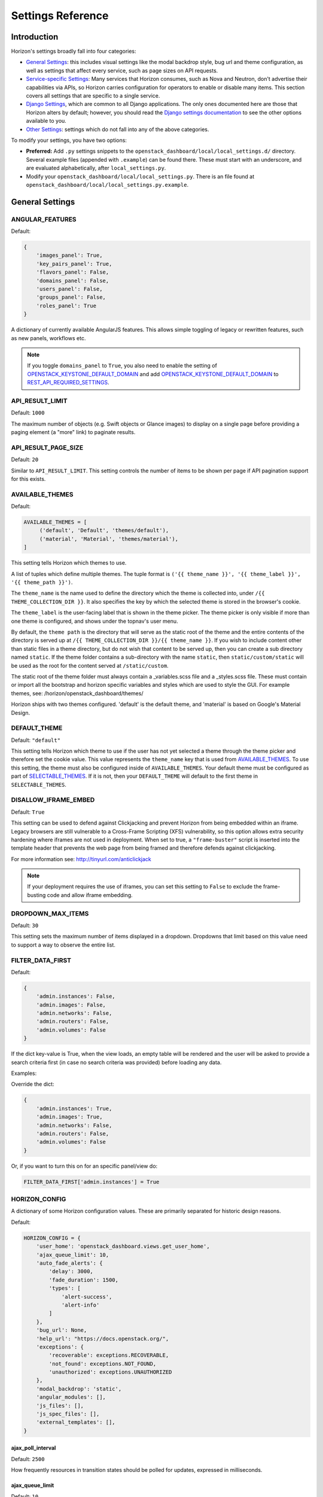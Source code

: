 .. _install-settings:

==================
Settings Reference
==================

Introduction
============

Horizon's settings broadly fall into four categories:

* `General Settings`_: this includes visual settings like the modal backdrop
  style, bug url and theme configuration, as well as settings that affect every
  service, such as page sizes on API requests.
* `Service-specific Settings`_: Many services that Horizon consumes, such
  as Nova and Neutron, don't advertise their capabilities via APIs, so Horizon
  carries configuration for operators to enable or disable many items. This
  section covers all settings that are specific to a single service.
* `Django Settings`_, which are common to all Django applications. The only
  ones documented here are those that Horizon alters by default; however, you
  should read the `Django settings documentation
  <https://docs.djangoproject.com/en/dev/topics/settings/>`_ to see the other
  options available to you.
* `Other Settings`_: settings which do not fall into any of the above
  categories.

To modify your settings, you have two options:

* **Preferred:** Add ``.py`` settings snippets to the
  ``openstack_dashboard/local/local_settings.d/`` directory. Several example
  files (appended with ``.example``) can be found there. These must start
  with an underscore, and are evaluated alphabetically, after
  ``local_settings.py``.
* Modify your ``openstack_dashboard/local/local_settings.py``. There is an
  file found at ``openstack_dashboard/local/local_settings.py.example``.

General Settings
================

.. _angular_features:

ANGULAR_FEATURES
----------------

.. versionadded:: 10.0.0(Newton)

Default:

.. code-block:: python

    {
        'images_panel': True,
        'key_pairs_panel': True,
        'flavors_panel': False,
        'domains_panel': False,
        'users_panel': False,
        'groups_panel': False,
        'roles_panel': True
    }

A dictionary of currently available AngularJS features. This allows simple
toggling of legacy or rewritten features, such as new panels, workflows etc.

.. note::

    If you toggle ``domains_panel`` to ``True``, you also need to enable the
    setting of `OPENSTACK_KEYSTONE_DEFAULT_DOMAIN`_ and add
    `OPENSTACK_KEYSTONE_DEFAULT_DOMAIN`_ to `REST_API_REQUIRED_SETTINGS`_.

API_RESULT_LIMIT
----------------

.. versionadded:: 2012.1(Essex)

Default: ``1000``

The maximum number of objects (e.g. Swift objects or Glance images) to display
on a single page before providing a paging element (a "more" link) to paginate
results.

API_RESULT_PAGE_SIZE
--------------------

.. versionadded:: 2012.2(Folsom)

Default: ``20``

Similar to ``API_RESULT_LIMIT``. This setting controls the number of items
to be shown per page if API pagination support for this exists.

.. _available_themes:

AVAILABLE_THEMES
----------------

.. versionadded:: 9.0.0(Mitaka)

Default:

.. code-block:: python

   AVAILABLE_THEMES = [
        ('default', 'Default', 'themes/default'),
        ('material', 'Material', 'themes/material'),
   ]

This setting tells Horizon which themes to use.

A list of tuples which define multiple themes. The tuple format is
``('{{ theme_name }}', '{{ theme_label }}', '{{ theme_path }}')``.

The ``theme_name`` is the name used to define the directory which
the theme is collected into, under ``/{{ THEME_COLLECTION_DIR }}``.
It also specifies the key by which the selected theme is stored in
the browser's cookie.

The ``theme_label`` is the user-facing label that is shown in the
theme picker.  The theme picker is only visible if more than one
theme is configured, and shows under the topnav's user menu.

By default, the ``theme path`` is the directory that will serve as
the static root of the theme and the entire contents of the directory
is served up at ``/{{ THEME_COLLECTION_DIR }}/{{ theme_name }}``.
If you wish to include content other than static files in a theme
directory, but do not wish that content to be served up, then you
can create a sub directory named ``static``. If the theme folder
contains a sub-directory with the name ``static``, then
``static/custom/static`` will be used as the root for the content
served at ``/static/custom``.

The static root of the theme folder must always contain a _variables.scss
file and a _styles.scss file.  These must contain or import all the
bootstrap and horizon specific variables and styles which are used to style
the GUI. For example themes, see: /horizon/openstack_dashboard/themes/

Horizon ships with two themes configured. 'default' is the default theme,
and 'material' is based on Google's Material Design.

DEFAULT_THEME
-------------

.. versionadded:: 9.0.0(Mitaka)

Default: ``"default"``

This setting tells Horizon which theme to use if the user has not
yet selected a theme through the theme picker and therefore set the
cookie value. This value represents the ``theme_name`` key that is
used from `AVAILABLE_THEMES`_.  To use this setting, the theme must
also be configured inside of ``AVAILABLE_THEMES``. Your default theme
must be configured as part of `SELECTABLE_THEMES`_.  If it is not, then
your ``DEFAULT_THEME`` will default to the first theme in
``SELECTABLE_THEMES``.

DISALLOW_IFRAME_EMBED
---------------------

.. versionadded:: 8.0.0(Liberty)

Default: ``True``

This setting can be used to defend against Clickjacking and prevent Horizon from
being embedded within an iframe. Legacy browsers are still vulnerable to a
Cross-Frame Scripting (XFS) vulnerability, so this option allows extra security
hardening where iframes are not used in deployment. When set to true, a
``"frame-buster"`` script is inserted into the template header that prevents the
web page from being framed and therefore defends against clickjacking.

For more information see: http://tinyurl.com/anticlickjack

.. note::

  If your deployment requires the use of iframes, you can set this setting to
  ``False`` to exclude the frame-busting code and allow iframe embedding.

DROPDOWN_MAX_ITEMS
------------------

.. versionadded:: 2015.1(Kilo)

Default: ``30``

This setting sets the maximum number of items displayed in a dropdown.
Dropdowns that limit based on this value need to support a way to observe
the entire list.

FILTER_DATA_FIRST
-----------------

.. versionadded:: 10.0.0(Newton)

Default:

.. code-block:: python

    {
        'admin.instances': False,
        'admin.images': False,
        'admin.networks': False,
        'admin.routers': False,
        'admin.volumes': False
    }

If the dict key-value is True, when the view loads, an empty table will be
rendered and the user will be asked to provide a search criteria first (in case
no search criteria was provided) before loading any data.

Examples:

Override the dict:

.. code-block:: python

    {
        'admin.instances': True,
        'admin.images': True,
        'admin.networks': False,
        'admin.routers': False,
        'admin.volumes': False
    }

Or, if you want to turn this on for an specific panel/view do:

.. code-block:: python

    FILTER_DATA_FIRST['admin.instances'] = True

HORIZON_CONFIG
--------------

A dictionary of some Horizon configuration values. These are primarily
separated for historic design reasons.

Default:

.. code-block:: python

    HORIZON_CONFIG = {
        'user_home': 'openstack_dashboard.views.get_user_home',
        'ajax_queue_limit': 10,
        'auto_fade_alerts': {
            'delay': 3000,
            'fade_duration': 1500,
            'types': [
                'alert-success',
                'alert-info'
            ]
        },
        'bug_url': None,
        'help_url': "https://docs.openstack.org/",
        'exceptions': {
            'recoverable': exceptions.RECOVERABLE,
            'not_found': exceptions.NOT_FOUND,
            'unauthorized': exceptions.UNAUTHORIZED
        },
        'modal_backdrop': 'static',
        'angular_modules': [],
        'js_files': [],
        'js_spec_files': [],
        'external_templates': [],
    }

ajax_poll_interval
~~~~~~~~~~~~~~~~~~

.. versionadded:: 2012.1(Essex)

Default: ``2500``

How frequently resources in transition states should be polled for updates,
expressed in milliseconds.

ajax_queue_limit
~~~~~~~~~~~~~~~~

.. versionadded:: 2012.1(Essex)

Default: ``10``

The maximum number of simultaneous AJAX connections the dashboard may try
to make. This is particularly relevant when monitoring a large number of
instances, volumes, etc. which are all actively trying to update/change state.

angular_modules
~~~~~~~~~~~~~~~

.. versionadded:: 2014.2(Juno)

Default: ``[]``

A list of AngularJS modules to be loaded when Angular bootstraps. These modules
are added as dependencies on the root Horizon application ``horizon``.

auto_fade_alerts
~~~~~~~~~~~~~~~~

.. versionadded:: 2013.2(Havana)

Default:

.. code-block:: python

    {
        'delay': 3000,
        'fade_duration': 1500,
        'types': []
    }

If provided, will auto-fade the alert types specified. Valid alert types
include: ['alert-default', 'alert-success', 'alert-info', 'alert-warning',
'alert-danger']  Can also define the delay before the alert fades and the fade
out duration.

bug_url
~~~~~~~

.. versionadded:: 9.0.0(Mitaka)

Default: ``None``

If provided, a "Report Bug" link will be displayed in the site header which
links to the value of this setting (ideally a URL containing information on
how to report issues).

disable_password_reveal
~~~~~~~~~~~~~~~~~~~~~~~

.. versionadded:: 2015.1(Kilo)

Default: ``False``

Setting this to True will disable the reveal button for password fields,
including on the login form.

exceptions
~~~~~~~~~~

.. versionadded:: 2012.1(Essex)

Default:

.. code-block:: python

    {
        'unauthorized': [],
        'not_found': [],
        'recoverable': []
    }

A dictionary containing classes of exceptions which Horizon's centralized
exception handling should be aware of. Based on these exception categories,
Horizon will handle the exception and display a message to the user.

help_url
~~~~~~~~

.. versionadded:: 2012.2(Folsom)

Default: ``None``

If provided, a "Help" link will be displayed in the site header which links
to the value of this setting (ideally a URL containing help information).

js_files
~~~~~~~~

.. versionadded:: 2014.2(Juno)

Default: ``[]``

A list of javascript source files to be included in the compressed set of files
that are loaded on every page. This is needed for AngularJS modules that are
referenced in ``angular_modules`` and therefore need to be include in every
page.

js_spec_files
~~~~~~~~~~~~~

.. versionadded:: 2015.1(Kilo)

Default: ``[]``

A list of javascript spec files to include for integration with the Jasmine
spec runner. Jasmine is a behavior-driven development framework for testing
JavaScript code.

modal_backdrop
~~~~~~~~~~~~~~

.. versionadded:: 2014.2(Kilo)

Default: ``"static"``

Controls how bootstrap backdrop element outside of modals looks and feels.
Valid values are ``"true"`` (show backdrop element outside the modal, close
the modal after clicking on backdrop), ``"false"`` (do not show backdrop
element, do not close the modal after clicking outside of it) and ``"static"``
(show backdrop element outside the modal, do not close the modal after
clicking on backdrop).

password_autocomplete
~~~~~~~~~~~~~~~~~~~~~

.. versionadded:: 2013.1(Grizzly)

Default: ``"off"``

Controls whether browser autocompletion should be enabled on the login form.
Valid values are ``"on"`` and ``"off"``.

password_validator
~~~~~~~~~~~~~~~~~~

.. versionadded:: 2012.1(Essex)

Default:

.. code-block:: python

    {
        'regex': '.*',
        'help_text': _("Password is not accepted")
    }

A dictionary containing a regular expression which will be used for password
validation and help text which will be displayed if the password does not
pass validation. The help text should describe the password requirements if
there are any.

This setting allows you to set rules for passwords if your organization
requires them.

user_home
~~~~~~~~~

.. versionadded:: 2012.1(Essex)

Default: ``settings.LOGIN_REDIRECT_URL``

This can be either a literal URL path (such as the default), or Python's
dotted string notation representing a function which will evaluate what URL
a user should be redirected to based on the attributes of that user.

MESSAGES_PATH
-------------

.. versionadded:: 9.0.0(Mitaka)

Default: ``None``

The absolute path to the directory where message files are collected.

When the user logins to horizon, the message files collected are processed
and displayed to the user. Each message file should contain a JSON formatted
data and must have a .json file extension. For example:

.. code-block:: python

    {
        "level": "info",
        "message": "message of the day here"
    }

Possible values for level are: ``success``, ``info``, ``warning`` and
``error``.

NG_TEMPLATE_CACHE_AGE
---------------------

.. versionadded:: 10.0.0(Newton)

Angular Templates are cached using this duration (in seconds) if `DEBUG`_
is set to ``False``.  Default value is ``2592000`` (or 30 days).

OPENSTACK_API_VERSIONS
----------------------

.. versionadded:: 2013.2(Havana)

Default:

.. code-block:: python

    {
        "identity": 3,
        "volume": 3,
        "compute": 2
    }

Overrides for OpenStack API versions. Use this setting to force the
OpenStack dashboard to use a specific API version for a given service API.

.. note::

    The version should be formatted as it appears in the URL for the
    service API. For example, the identity service APIs have inconsistent
    use of the decimal point, so valid options would be "3".
    For example:

    .. code-block:: python

        OPENSTACK_API_VERSIONS = {
            "identity": 3,
            "volume": 3,
            "compute": 2
        }

OPENSTACK_CLOUDS_YAML_CUSTOM_TEMPLATE
-------------------------------------

.. versionadded:: 15.0.0(Stein)

Default: ``None``

Example:: ``my-clouds.yaml.template``

A template name for a custom user's ``clouds.yaml`` file.
``None`` means the default template for ``clouds.yaml`` is used.

If the default template is not suitable for your deployment,
you can provide your own clouds.yaml by specifying this setting.

The default template is defined as `clouds.yaml.template
<https://opendev.org/openstack/horizon/src/branch/master/openstack_dashboard/dashboards/project/api_access/templates/api_access/clouds.yaml.template>`__
and available context parameters are found in ``_get_openrc_credentials()``
and ``download_clouds_yaml_file()`` functions in
`openstack_dashboard/dashboards/project/api_access/views.py
<https://opendev.org/openstack/horizon/src/branch/master/openstack_dashboard/dashboards/project/api_access/views.py>`__.

.. note::

   Your template needs to be placed in the search paths of Django templates.
   You may need to configure `ADD_TEMPLATE_DIRS`_ setting
   to contain a path where your template exists.

OPENSTACK_CLOUDS_YAML_NAME
--------------------------

.. versionadded:: 12.0.0(Pike)

Default: ``"openstack"``

The name of the entry to put into the user's clouds.yaml file.

OPENSTACK_CLOUDS_YAML_PROFILE
-----------------------------

.. versionadded:: 12.0.0(Pike)

Default: ``None``

If set, the name of the `vendor profile`_ from `os-client-config`_.

.. _vendor profile: https://docs.openstack.org/os-client-config/latest/user/vendor-support.html
.. _os-client-config: https://docs.openstack.org/os-client-config/latest/

OPENSTACK_ENDPOINT_TYPE
-----------------------

.. versionadded:: 2012.1(Essex)

Default: ``"publicURL"``

A string which specifies the endpoint type to use for the endpoints in the
Keystone service catalog. The default value for all services except for
identity is ``"publicURL"`` . The default value for the identity service is
``"internalURL"``.

OPENSTACK_HOST
--------------

.. versionadded:: 2012.1(Essex)

Default: ``"127.0.0.1"``

The hostname of the Keystone server used for authentication if you only have
one region. This is often the **only** setting that needs to be set for a
basic deployment.

If you have multiple regions you should use the `AVAILABLE_REGIONS`_ setting
instead.

OPENRC_CUSTOM_TEMPLATE
----------------------

.. versionadded:: 15.0.0(Stein)

Default: ``None``

Example:: ``my-openrc.sh.template``

A template name for a custom user's ``openrc`` file.
``None`` means the default template for ``openrc`` is used.

If the default template is not suitable for your deployment,
for example, if your deployment uses saml2, openid and so on
for authentication, the default ``openrc`` would not be sufficient.
You can provide your own clouds.yaml by specifying this setting.

The default template is defined as `openrc.sh.template
<https://opendev.org/openstack/horizon/src/branch/master/openstack_dashboard/dashboards/project/api_access/templates/api_access/openrc.sh.template>`__
and available context parameters are found in ``_get_openrc_credentials()``
and ``download_rc_file()`` functions in
`openstack_dashboard/dashboards/project/api_access/views.py
<https://opendev.org/openstack/horizon/src/branch/master/openstack_dashboard/dashboards/project/api_access/views.py>`__.

.. note::

   Your template needs to be placed in the search paths of Django templates.
   Check ``TEMPLATES[0]['DIRS']``.
   You may need to specify somewhere your template exist
   to ``DIRS`` in ``TEMPLATES`` setting.

OPENSTACK_PROFILER
------------------

.. versionadded:: 11.0.0(Ocata)

Default: ``{"enabled": False}``

Various settings related to integration with osprofiler library. Since it is a
developer feature, it starts as disabled. To enable it, more than a single
``"enabled"`` key should be specified. Additional keys that should be specified
in that dictionary are:

* ``"keys"`` is a list of strings, which are secret keys used to encode/decode
  the profiler data contained in request headers. Encryption is used for
  security purposes, other OpenStack components that are expected to profile
  themselves with osprofiler using the data from the request that Horizon
  initiated must share a common set of keys with the ones in Horizon
  config. List of keys is used so that security keys could be changed in
  non-obtrusive manner for every component in the cloud.
  Example: ``"keys": ["SECRET_KEY", "MORE_SECRET_KEY"]``.
  For more details see `osprofiler documentation`_.
* ``"notifier_connection_string"`` is a url to which trace messages are sent by
  Horizon. For other components it is usually the only URL specified in config,
  because other components act mostly as traces producers. Example:
  ``"notifier_connection_string": "mongodb://%s" % OPENSTACK_HOST``.
* ``"receiver_connection_string"`` is a url from which traces are retrieved by
  Horizon, needed because Horizon is not only the traces producer, but also a
  consumer. Having 2 settings which usually contain the same value is legacy
  feature from older versions of osprofiler when OpenStack components could use
  oslo.messaging for notifications and the trace client used ceilometer as a
  receiver backend. By default Horizon uses the same URL pointing to a MongoDB
  cluster for both purposes, since ceilometer was too slow for using with UI.
  Example: ``"receiver_connection_string": "mongodb://%s" % OPENSTACK_HOST``.

.. _osprofiler documentation: https://docs.openstack.org/osprofiler/latest/user/integration.html#how-to-initialize-profiler-to-get-one-trace-across-all-services

OPENSTACK_SSL_CACERT
--------------------

.. versionadded:: 2013.2(Havana)

Default: ``None``

When unset or set to ``None`` the default CA certificate on the system is used
for SSL verification.

When set with the path to a custom CA certificate file, this overrides use of
the default system CA certificate. This custom certificate is used to verify all
connections to openstack services when making API calls.

OPENSTACK_SSL_NO_VERIFY
-----------------------

.. versionadded:: 2012.2(Folsom)

Default: ``False``

Disable SSL certificate checks in the OpenStack clients (useful for self-signed
certificates).

OPERATION_LOG_ENABLED
---------------------

.. versionadded:: 10.0.0(Newton)

Default: ``False``

This setting can be used to enable logging of all operations carried out by
users of Horizon. The format of the logs is configured via
`OPERATION_LOG_OPTIONS`_

.. note::

  If you use this feature, you need to configure the logger setting like
  an outputting path for operation log in ``local_settings.py``.

OPERATION_LOG_OPTIONS
---------------------

.. versionadded:: 10.0.0(Newton)

.. versionchanged:: 12.0.0(Pike)

    Added ``ignored_urls`` parameter and added ``%(client_ip)s`` to ``format``

Default:

.. code-block:: python

    {
        'mask_fields': ['password'],
        'target_methods': ['POST'],
        'ignored_urls': ['/js/', '/static/', '^/api/'],
        'format': ("[%(domain_name)s] [%(domain_id)s] [%(project_name)s]"
            " [%(project_id)s] [%(user_name)s] [%(user_id)s] [%(request_scheme)s]"
            " [%(referer_url)s] [%(request_url)s] [%(message)s] [%(method)s]"
            " [%(http_status)s] [%(param)s]"),
    }

This setting controls the behavior of the operation log.

* ``mask_fields`` is a list of keys of post data which should be masked from the
  point of view of security. Fields like ``password`` should be included.
  The fields specified in ``mask_fields`` are logged as ``********``.
* ``target_methods`` is a request method which is logged to an operation log.
  The valid methods are ``POST``, ``GET``, ``PUT``, ``DELETE``.
* ``ignored_urls`` is a list of request URLs to be hidden from a log.
* ``format`` defines the operation log format.
  Currently you can use the following keywords.
  The default value contains all keywords.

  * ``%(client_ip)s``
  * ``%(domain_name)s``
  * ``%(domain_id)s``
  * ``%(project_name)s``
  * ``%(project_id)s``
  * ``%(user_name)s``
  * ``%(user_id)s``
  * ``%(request_scheme)s``
  * ``%(referer_url)s``
  * ``%(request_url)s``
  * ``%(message)s``
  * ``%(method)s``
  * ``%(http_status)s``
  * ``%(param)s``

OVERVIEW_DAYS_RANGE
-------------------

.. versionadded:: 10.0.0(Newton)

Default:: ``1``

When set to an integer N (as by default), the start date in the Overview panel
meters will be today minus N days. This setting is used to limit the amount of
data fetched by default when rendering the Overview panel. If set to ``None``
(which corresponds to the behavior in past Horizon versions), the start date
will be from the beginning of the current month until the current date. The
legacy behaviour is not recommended for large deployments as Horizon suffers
significant lag in this case.

POLICY_CHECK_FUNCTION
---------------------

.. versionadded:: 2013.2(Havana)

Default:: ``openstack_auth.policy.check``

This value should not be changed, although removing it or setting it to
``None`` would be a means to bypass all policy checks.

POLICY_DIRS
-----------

.. versionadded:: 13.0.0(Queens)

Default:

.. code-block:: python

    {
        'compute': ['nova_policy.d'],
        'volume': ['cinder_policy.d'],
    }

Specifies a list of policy directories per service types. The directories
are relative to `POLICY_FILES_PATH`_. Services whose additional policies
are defined here must be defined in `POLICY_FILES`_ too. Otherwise,
additional policies specified in ``POLICY_DIRS`` are not loaded.

.. note::

   ``cinder_policy.d`` and ``nova_policy.d`` are registered by default
   to maintain policies which have ben dropped from nova and cinder
   but horizon still uses. We recommend not to drop them.

POLICY_FILES
------------

.. versionadded:: 2013.2(Havana)

Default:

.. code-block:: python

    {
        'compute': 'nova_policy.json',
        'identity': 'keystone_policy.json',
        'image': 'glance_policy.json',
        'network': 'neutron_policy.json',
        'volume': 'cinder_policy.json',
    }

This should essentially be the mapping of the contents of `POLICY_FILES_PATH`_
to service types. When policy.json files are added to `POLICY_FILES_PATH`_,
they should be included here too.

POLICY_FILES_PATH
-----------------

.. versionadded:: 2013.2(Havana)

Default:  ``os.path.join(ROOT_PATH, "conf")``

Specifies where service based policy files are located.  These are used to
define the policy rules actions are verified against.

REST_API_REQUIRED_SETTINGS
--------------------------

.. versionadded:: 2014.2(Kilo)

Default:

.. code-block:: python

    [
        'OPENSTACK_HYPERVISOR_FEATURES',
        'LAUNCH_INSTANCE_DEFAULTS',
        'OPENSTACK_IMAGE_FORMATS',
        'OPENSTACK_KEYSTONE_BACKEND',
        'OPENSTACK_KEYSTONE_DEFAULT_DOMAIN',
        'CREATE_IMAGE_DEFAULTS',
        'ENFORCE_PASSWORD_CHECK'
    ]

This setting allows you to expose configuration values over Horizons internal
REST API, so that the AngularJS panels can access them. Please be cautious
about which values are listed here (and thus exposed on the frontend).
For security purpose, this exposure of settings should be recognized explicitly
by operator. So ``REST_API_REQUIRED_SETTINGS`` is not set by default.
Please refer ``local_settings.py.example`` and confirm your ``local_settings.py``.

SELECTABLE_THEMES
---------------------

.. versionadded:: 12.0.0(Pike)

Default: ``AVAILABLE_THEMES``

This setting tells Horizon which themes to expose to the user as selectable
in the theme picker widget.  This value defaults to all themes configured
in `AVAILABLE_THEMES`_, but a brander may wish to simply inherit from an
existing theme and not allow that parent theme to be selected by the user.
``SELECTABLE_THEMES`` takes the exact same format as ``AVAILABLE_THEMES``.

SESSION_REFRESH
---------------

.. versionadded:: 15.0.0(Stein)

Default: ``True``

Control whether the SESSION_TIMEOUT period is refreshed due to activity. If
False, SESSION_TIMEOUT acts as a hard limit.

SESSION_TIMEOUT
---------------

.. versionadded:: 2013.2(Havana)

Default: ``"3600"``

This SESSION_TIMEOUT is a method to supercede the token timeout with a
shorter horizon session timeout (in seconds). If SESSION_REFRESH is True (the
default) SESSION_TIMEOUT acts like an idle timeout rather than being a hard
limit, but will never exceed the token expiry. If your token expires in 60
minutes, a value of 1800 will log users out after 30 minutes of inactivity,
or 60 minutes with activity. Setting SESSION_REFRESH to False will make
SESSION_TIMEOUT act like a hard limit on session times.


MEMOIZED_MAX_SIZE_DEFAULT
-------------------------

.. versionadded:: 15.0.0(Stein)

Default: ``"25"``

MEMOIZED_MAX_SIZE_DEFAULT allows setting a global default to help control
memory usage when caching. It should at least be 2 x the number of threads
with a little bit of extra buffer.

SHOW_OPENRC_FILE
----------------

.. versionadded:: 15.0.0(Stein)

Default:: ``True``

Controls whether the keystone openrc file is accesible from the user
menu and the api access panel.

.. seealso::

   `OPENRC_CUSTOM_TEMPLATE`_ to provide a custom ``openrc``.

SHOW_OPENSTACK_CLOUDS_YAML
--------------------------

.. versionadded:: 15.0.0(Stein)

Default:: ``True``

Controls whether clouds.yaml is accesible from the user
menu and the api access panel.

.. seealso::

   `OPENSTACK_CLOUDS_YAML_CUSTOM_TEMPLATE`_ to provide a custom
   ``clouds.yaml``.

THEME_COLLECTION_DIR
--------------------

.. versionadded:: 9.0.0(Mitaka)

Default: ``"themes"``

This setting tells Horizon which static directory to collect the
available themes into, and therefore which URL points to the theme
collection root.  For example, the default theme would be accessible
via ``/{{ STATIC_URL }}/themes/default``.

THEME_COOKIE_NAME
-----------------

.. versionadded:: 9.0.0(Mitaka)

Default: ``"theme"``

This setting tells Horizon in which cookie key to store the currently
set theme.  The cookie expiration is currently set to a year.

USER_MENU_LINKS
-----------------

.. versionadded:: 13.0.0(Queens)

Default:

.. code-block:: python

  [
    {'name': _('OpenStack RC File'),
     'icon_classes': ['fa-download', ],
     'url': 'horizon:project:api_access:openrc',
     'external': False,
     }
  ]

This setting controls the additional links on the user drop down menu.
A list of dictionaries defining all of the links should be provided. This
defaults to the standard OpenStack RC files.

Each dictionary should contain these values:

name
    The name of the link

url
    Either the reversible Django url name or an absolute url

external
    True for absolute URLs, False for django urls.

icon_classes
    A list of classes for the icon next to the link. If 'None' or
    an empty list is provided a download icon will show

WEBROOT
-------

.. versionadded:: 2015.1(Kilo)

Default: ``"/"``

Specifies the location where the access to the dashboard is configured in
the web server.

For example, if you're accessing the Dashboard via
``https://<your server>/dashboard``, you would set this to ``"/dashboard/"``.

.. note::

    Additional settings may be required in the config files of your webserver
    of choice. For example to make ``"/dashboard/"`` the web root in Apache,
    the ``"sites-available/horizon.conf"`` requires a couple of additional
    aliases set::

        Alias /dashboard/static %HORIZON_DIR%/static

        Alias /dashboard/media %HORIZON_DIR%/openstack_dashboard/static

    Apache also requires changing your WSGIScriptAlias to reflect the desired
    path.  For example, you'd replace ``/`` with ``/dashboard`` for the
    alias.



Service-specific Settings
=========================

The following settings inform the OpenStack Dashboard of information about the
other OpenStack projects which are part of this cloud and control the behavior
of specific dashboards, panels, API calls, etc.

Cinder
------

OPENSTACK_CINDER_FEATURES
~~~~~~~~~~~~~~~~~~~~~~~~~

.. versionadded:: 2014.2(Juno)

Default: ``{'enable_backup': False}``

A dictionary of settings which can be used to enable optional services provided
by cinder.  Currently only the backup service is available.

Glance
------

CREATE_IMAGE_DEFAULTS
~~~~~~~~~~~~~~~~~~~~~

.. versionadded:: 12.0.0(Pike)

Default:

.. code-block:: python

    {
        'image_visibility': "public",
    }

A dictionary of default settings for create image modal.

The ``image_visibility`` setting specifies the default visibility option.
Valid values are  ``"public"`` and ``"private"``. By default, the visibility
option is public on create image modal. If it's set to ``"private"``, the
default visibility option is private.

HORIZON_IMAGES_UPLOAD_MODE
~~~~~~~~~~~~~~~~~~~~~~~~~~

.. versionadded:: 10.0.0(Newton)

Default: ``"legacy"``

Valid values are  ``"direct"``, ``"legacy"`` (default) and ``"off"``.
``"off"`` disables the ability to upload images via Horizon.
``legacy`` enables local file upload by piping the image file through the
Horizon's web-server. ``direct`` sends the image file directly from
the web browser to Glance. This bypasses Horizon web-server which both reduces
network hops and prevents filling up Horizon web-server's filesystem. ``direct``
is the preferred mode, but due to the following requirements it is not the
default. The ``direct`` setting requires a modern web browser, network access
from the browser to the public Glance endpoint, and CORS support to be enabled
on the Glance API service. Without CORS support, the browser will forbid the
PUT request to a location different than the Horizon server. To enable CORS
support for Glance API service, you will need to edit [cors] section of
glance-api.conf file (see `here`_ how to do it). Set `allowed_origin` to the
full hostname of Horizon web-server (e.g. http://<HOST_IP>/dashboard) and
restart glance-api process.

.. _here: https://docs.openstack.org/oslo.middleware/latest/reference/cors.html#configuration-for-oslo-config

IMAGE_CUSTOM_PROPERTY_TITLES
~~~~~~~~~~~~~~~~~~~~~~~~~~~~

.. versionadded:: 2014.1(Icehouse)

Default:

.. code-block:: python

    {
        "architecture": _("Architecture"),
        "kernel_id": _("Kernel ID"),
        "ramdisk_id": _("Ramdisk ID"),
        "image_state": _("Euca2ools state"),
        "project_id": _("Project ID"),
        "image_type": _("Image Type")
    }

Used to customize the titles for image custom property attributes that
appear on image detail pages.

IMAGE_RESERVED_CUSTOM_PROPERTIES
~~~~~~~~~~~~~~~~~~~~~~~~~~~~~~~~

.. versionadded:: 2014.2(Juno)

Default: ``[]``

A list of image custom property keys that should not be displayed in the
Update Metadata tree.

This setting can be used in the case where a separate panel is used for
managing a custom property or if a certain custom property should never be
edited.

IMAGES_ALLOW_LOCATION
~~~~~~~~~~~~~~~~~~~~~

.. versionadded:: 10.0.0(Newton)

Default: ``False``

If set to ``True``, this setting allows users to specify an image location
(URL) as the image source when creating or updating images. Depending on
the Glance version, the ability to set an image location is controlled by
policies and/or the Glance configuration. Therefore IMAGES_ALLOW_LOCATION
should only be set to ``True`` if Glance is configured to allow specifying a
location. This setting has no effect when the Keystone catalog doesn't contain
a Glance v2 endpoint.

IMAGES_LIST_FILTER_TENANTS
~~~~~~~~~~~~~~~~~~~~~~~~~~

.. versionadded:: 2013.1(Grizzly)

Default: ``None``

A list of dictionaries to add optional categories to the image fixed filters
in the Images panel, based on project ownership.

Each dictionary should contain a `tenant` attribute with the project
id, and optionally a `text` attribute specifying the category name, and
an `icon` attribute that displays an icon in the filter button. The
icon names are based on the default icon theme provided by Bootstrap.

Example:

.. code-block:: python

   [{'text': 'Official',
     'tenant': '27d0058849da47c896d205e2fc25a5e8',
     'icon': 'fa-check'}]

OPENSTACK_IMAGE_BACKEND
~~~~~~~~~~~~~~~~~~~~~~~

.. versionadded:: 2013.2(Havana)

Default:

.. code-block:: python

    {
        'image_formats': [
            ('', _('Select format')),
            ('aki', _('AKI - Amazon Kernel Image')),
            ('ami', _('AMI - Amazon Machine Image')),
            ('ari', _('ARI - Amazon Ramdisk Image')),
            ('docker', _('Docker')),
            ('iso', _('ISO - Optical Disk Image')),
            ('qcow2', _('QCOW2 - QEMU Emulator')),
            ('raw', _('Raw')),
            ('vdi', _('VDI')),
            ('vhd', _('VHD')),
            ('vmdk', _('VMDK'))
        ]
    }

Used to customize features related to the image service, such as the list of
supported image formats.

Keystone
--------

ALLOW_USERS_CHANGE_EXPIRED_PASSWORD
~~~~~~~~~~~~~~~~~~~~~~~~~~~~~~~~~~~

.. versionadded:: 16.0.0(Train)

Default: ``True``

When enabled, this setting lets users change their password after it has
expired or when it is required to be changed on first use. Disabling it will
force such users to either use the command line interface to change their
password, or contact the system administrator.


AUTHENTICATION_PLUGINS
~~~~~~~~~~~~~~~~~~~~~~

.. versionadded:: 2015.1(Kilo)

Default:

.. code-block:: python

    [
        'openstack_auth.plugin.password.PasswordPlugin',
        'openstack_auth.plugin.token.TokenPlugin'
    ]

A list of authentication plugins to be used. In most cases, there is no need to
configure this.

AUTHENTICATION_URLS
~~~~~~~~~~~~~~~~~~~

.. versionadded:: 2015.1(Kilo)

Default: ``['openstack_auth.urls']``

A list of modules from which to collate authentication URLs from. The default
option adds URLs from the django-openstack-auth module however others will be
required for additional authentication mechanisms.

AVAILABLE_REGIONS
~~~~~~~~~~~~~~~~~

.. versionadded:: 2012.1(Essex)

Default: ``None``

A list of tuples which define multiple regions. The tuple format is
``('http://{{ keystone_host }}:5000/v3', '{{ region_name }}')``. If any regions
are specified the login form will have a dropdown selector for authenticating
to the appropriate region, and there will be a region switcher dropdown in
the site header when logged in.

You should also define `OPENSTACK_KEYSTONE_URL`_ to indicate which of
the regions is the default one.


DEFAULT_SERVICE_REGIONS
~~~~~~~~~~~~~~~~~~~~~~~

.. versionadded:: 12.0.0(Pike)

Default: ``{}``

The default service region is set on a per-endpoint basis, meaning that once
the user logs into some Keystone endpoint, if a default service region is
defined for it in this setting and exists within Keystone catalog, it will be
set as the initial service region in this endpoint. By default it is an empty
dictionary because upstream can neither predict service region names in a
specific deployment, nor tell whether this behavior is desired. The key of the
dictionary is a full url of a Keystone endpoint with version suffix, the value
is a region name.

Example:

.. code-block:: python

    DEFAULT_SERVICE_REGIONS = {
        OPENSTACK_KEYSTONE_URL: 'RegionOne'
    }

As of Rocky you can optionally you can set ``'*'`` as the key, and if no
matching endpoint is found this will be treated as a global default.

Example:

.. code-block:: python

    DEFAULT_SERVICE_REGIONS = {
        '*': 'RegionOne',
        OPENSTACK_KEYSTONE_URL: 'RegionTwo'
    }

ENABLE_CLIENT_TOKEN
~~~~~~~~~~~~~~~~~~~

.. versionadded:: 10.0.0(Newton)

Default: ``True``

This setting will Enable/Disable access to the Keystone Token to the
browser.

ENFORCE_PASSWORD_CHECK
~~~~~~~~~~~~~~~~~~~~~~

.. versionadded:: 2015.1(Kilo)

Default: ``False``

This setting will display an 'Admin Password' field on the Change Password
form to verify that it is indeed the admin logged-in who wants to change
the password.

KEYSTONE_PROVIDER_IDP_ID
~~~~~~~~~~~~~~~~~~~~~~~~

.. versionadded:: 11.0.0(Ocata)

Default: ``"localkeystone"``

This ID is only used for comparison with the service provider IDs.
This ID should not match any service provider IDs.

KEYSTONE_PROVIDER_IDP_NAME
~~~~~~~~~~~~~~~~~~~~~~~~~~

.. versionadded:: 11.0.0(Ocata)

Default: ``"Local Keystone"``

The Keystone Provider drop down uses Keystone to Keystone federation to switch
between Keystone service providers. This sets the display name for the Identity
Provider (dropdown display name).

OPENSTACK_KEYSTONE_ADMIN_ROLES
~~~~~~~~~~~~~~~~~~~~~~~~~~~~~~

.. versionadded:: 2015.1(Kilo)

Default: ``["admin"]``

The list of roles that have administrator privileges in this OpenStack
installation. This check is very basic and essentially only works with
keystone v3 with the default policy file. The setting assumes there
is a common ``admin`` like role(s) across services. Example uses of this
setting are:

* to rename the ``admin`` role to ``cloud-admin``
* allowing multiple roles to have administrative privileges, like
  ``["admin", "cloud-admin", "net-op"]``

OPENSTACK_KEYSTONE_BACKEND
~~~~~~~~~~~~~~~~~~~~~~~~~~

.. versionadded:: 2012.1(Essex)

Default:

.. code-block:: python

    {
        'name': 'native',
        'can_edit_user': True,
        'can_edit_group': True,
        'can_edit_project': True,
        'can_edit_domain': True,
        'can_edit_role': True,
    }

A dictionary containing settings which can be used to identify the
capabilities of the auth backend for Keystone.

If Keystone has been configured to use LDAP as the auth backend then set
``can_edit_user`` and ``can_edit_project`` to ``False`` and name to ``"ldap"``.

OPENSTACK_KEYSTONE_DEFAULT_DOMAIN
~~~~~~~~~~~~~~~~~~~~~~~~~~~~~~~~~

.. versionadded:: 2013.2(Havana)

Default: ``"Default"``

Overrides the default domain used when running on single-domain model
with Keystone V3. All entities will be created in the default domain.

OPENSTACK_KEYSTONE_DEFAULT_ROLE
~~~~~~~~~~~~~~~~~~~~~~~~~~~~~~~

.. versionadded:: 2011.3(Diablo)

Default: ``"_member_"``

The name of the role which will be assigned to a user when added to a project.
This value must correspond to an existing role name in Keystone. In general,
the value should match the ``member_role_name`` defined in ``keystone.conf``.

OPENSTACK_KEYSTONE_DOMAIN_CHOICES
~~~~~~~~~~~~~~~~~~~~~~~~~~~~~~~~~

.. versionadded:: 12.0.0(Pike)

Default:

.. code-block:: python

    (
        ('Default', 'Default'),
    )

If `OPENSTACK_KEYSTONE_DOMAIN_DROPDOWN`_ is enabled, this option can be used to
set the available domains to choose from. This is a list of pairs whose first
value is the domain name and the second is the display name.

OPENSTACK_KEYSTONE_DOMAIN_DROPDOWN
~~~~~~~~~~~~~~~~~~~~~~~~~~~~~~~~~~

.. versionadded:: 12.0.0(Pike)

Default: ``False``

Set this to True if you want available domains displayed as a dropdown menu on
the login screen. It is strongly advised NOT to enable this for public clouds,
as advertising enabled domains to unauthenticated customers irresponsibly
exposes private information. This should only be used for private clouds where
the dashboard sits behind a corporate firewall.

OPENSTACK_KEYSTONE_FEDERATION_MANAGEMENT
~~~~~~~~~~~~~~~~~~~~~~~~~~~~~~~~~~~~~~~~

.. versionadded:: 9.0.0(Mitaka)

Default: ``False``

Set this to True to enable panels that provide the ability for users to manage
Identity Providers (IdPs) and establish a set of rules to map federation
protocol attributes to Identity API attributes. This extension requires v3.0+
of the Identity API.

OPENSTACK_KEYSTONE_MULTIDOMAIN_SUPPORT
~~~~~~~~~~~~~~~~~~~~~~~~~~~~~~~~~~~~~~

.. versionadded:: 2013.2(Havana)

Default: ``False``

Set this to True if running on multi-domain model. When this is enabled, it
will require user to enter the Domain name in addition to username for login.

OPENSTACK_KEYSTONE_URL
~~~~~~~~~~~~~~~~~~~~~~

.. versionadded:: 2011.3(Diablo)

.. seealso::

  Horizon's `OPENSTACK_HOST`_ documentation

Default: ``"http://%s:5000/v3" % OPENSTACK_HOST``

The full URL for the Keystone endpoint used for authentication. Unless you
are using HTTPS, running your Keystone server on a nonstandard port, or using
a nonstandard URL scheme you shouldn't need to touch this setting.

PASSWORD_EXPIRES_WARNING_THRESHOLD_DAYS
~~~~~~~~~~~~~~~~~~~~~~~~~~~~~~~~~~~~~~~

.. versionadded:: 12.0.0(Pike)

Default: ``-1``

Password will have an expiration date when using keystone v3 and enabling the
feature. This setting allows you to set the number of days that the user will
be alerted prior to the password expiration. Once the password expires keystone
will deny the access and users must contact an admin to change their password.
Setting this value to ``N`` days means the user will be alerted when the
password expires in less than ``N+1`` days. ``-1`` disables the feature.

PROJECT_TABLE_EXTRA_INFO
~~~~~~~~~~~~~~~~~~~~~~~~

.. versionadded:: 10.0.0(Newton)

.. seealso::

  `USER_TABLE_EXTRA_INFO`_ for the equivalent setting on the Users table

Default: ``{}``

Adds additional information for projects as extra attributes. Projects can have
extra attributes as defined by Keystone v3. This setting allows those
attributes to be shown in Horizon.

For example:

.. code-block:: python

    PROJECT_TABLE_EXTRA_INFO = {
        'phone_num': _('Phone Number'),
    }

SECURE_PROXY_ADDR_HEADER
~~~~~~~~~~~~~~~~~~~~~~~~

Default: ``False``

If horizon is behind a proxy server and the proxy is configured, the IP address
from request is passed using header variables inside the request. The header
name depends on a proxy or a load-balancer. This setting specifies the name of
the header with remote IP address. The main use is for authentication log
(success or fail) displaing the IP address of the user.
The commom value for this setting is ``HTTP_X_REAL_IP`` or
``HTTP_X_FORWARDED_FOR``.
If not present, then ``REMOTE_ADDR`` header is used. (``REMOTE_ADDR`` is the
field of Django HttpRequest object which contains IP address of the client.)

TOKEN_DELETION_DISABLED
~~~~~~~~~~~~~~~~~~~~~~~

.. versionadded:: 10.0.0(Newton)

Default: ``False``

This setting allows deployers to control whether a token is deleted on log out.
This can be helpful when there are often long running processes being run
in the Horizon environment.

TOKEN_TIMEOUT_MARGIN
~~~~~~~~~~~~~~~~~~~~

Default: ``0``

A time margin in seconds to subtract from the real token's validity. An example
use case is that the token can be valid once the middleware passed, and
invalid (timed-out) during a view rendering and this generates authorization
errors during the view rendering. By setting this value to a few seconds, you
can avoid token expiration during a view rendering.

USER_TABLE_EXTRA_INFO
~~~~~~~~~~~~~~~~~~~~~

.. versionadded:: 10.0.0(Newton)

.. seealso::

  `PROJECT_TABLE_EXTRA_INFO`_ for the equivalent setting on the Projects table

Default: ``{}``

Adds additional information for users as extra attributes. Users can have
extra attributes as defined by Keystone v3. This setting allows those
attributes to be shown in Horizon.

For example:

.. code-block:: python

    USER_TABLE_EXTRA_INFO = {
        'phone_num': _('Phone Number'),
    }

WEBSSO_CHOICES
~~~~~~~~~~~~~~

.. versionadded:: 2015.1(Kilo)

Default:

.. code-block:: python

    (
        ("credentials", _("Keystone Credentials")),
        ("oidc", _("OpenID Connect")),
        ("saml2", _("Security Assertion Markup Language"))
    )

This is the list of authentication mechanisms available to the user. It
includes Keystone federation protocols such as OpenID Connect and SAML, and
also keys that map to specific identity provider and federation protocol
combinations (as defined in `WEBSSO_IDP_MAPPING`_). The list of choices is
completely configurable, so as long as the id remains intact. Do not remove
the credentials mechanism unless you are sure. Once removed, even admins will
have no way to log into the system via the dashboard.

WEBSSO_ENABLED
~~~~~~~~~~~~~~

.. versionadded:: 2015.1(Kilo)

Default: ``False``

Enables keystone web single-sign-on if set to True. For this feature to work,
make sure that you are using Keystone V3 and Django OpenStack Auth V1.2.0 or
later.

WEBSSO_IDP_MAPPING
~~~~~~~~~~~~~~~~~~

.. versionadded:: 8.0.0(Liberty)

Default: ``{}``

A dictionary of specific identity provider and federation protocol combinations.
From the selected authentication mechanism, the value will be looked up as keys
in the dictionary. If a match is found, it will redirect the user to a identity
provider and federation protocol specific WebSSO endpoint in keystone,
otherwise it will use the value as the protocol_id when redirecting to the
WebSSO by protocol endpoint.

Example:

.. code-block:: python

    WEBSSO_CHOICES =  (
        ("credentials", _("Keystone Credentials")),
        ("oidc", _("OpenID Connect")),
        ("saml2", _("Security Assertion Markup Language")),
        ("acme_oidc", "ACME - OpenID Connect"),
        ("acme_saml2", "ACME - SAML2")
    )

    WEBSSO_IDP_MAPPING = {
        "acme_oidc": ("acme", "oidc"),
        "acme_saml2": ("acme", "saml2")
    }

.. note::

    The value is expected to be a tuple formatted as: (<idp_id>, <protocol_id>)

WEBSSO_INITIAL_CHOICE
~~~~~~~~~~~~~~~~~~~~~

.. versionadded:: 2015.1(Kilo)

Default: ``"credentials"``

Specifies the default authentication mechanism. When user lands on the login
page, this is the first choice they will see.

WEBSSO_DEFAULT_REDIRECT
~~~~~~~~~~~~~~~~~~~~~~~

.. versionadded:: 15.0.0(Stein)

Default: ``False``

Allows to redirect on login to the IdP provider defined on PROTOCOL and REGION
In cases you have a single IdP providing websso, in order to improve user
experience, you can redirect on the login page to the IdP directly by
specifying WEBSSO_DEFAULT_REDIRECT_PROTOCOL and WEBSSO_DEFAULT_REDIRECT_REGION
variables.

WEBSSO_DEFAULT_REDIRECT_PROTOCOL
~~~~~~~~~~~~~~~~~~~~~~~~~~~~~~~~

.. versionadded:: 15.0.0(Stein)

Default: ``None``

Allows to specify the protocol for the IdP to contact if the
WEBSSO_DEFAULT_REDIRECT is set to True

WEBSSO_DEFAULT_REDIRECT_REGION
~~~~~~~~~~~~~~~~~~~~~~~~~~~~~~

.. versionadded:: 15.0.0(Stein)

Default: ``OPENSTACK_KEYSTONE_URL``

Allows to specify thee region of the IdP to contact if the
WEBSSO_DEFAULT_REDIRECT is set to True

WEBSSO_DEFAULT_REDIRECT_LOGOUT
~~~~~~~~~~~~~~~~~~~~~~~~~~~~~~

.. versionadded:: 15.0.0(Stein)

Default: ``None``

Allows to specify a callback to the IdP to cleanup the SSO resources.
Once the user logs out it will redirect to the IdP log out method.

WEBSSO_KEYSTONE_URL
~~~~~~~~~~~~~~~~~~~

.. versionadded:: 15.0.0(Stein)

Default: None

The full auth URL for the Keystone endpoint used for web single-sign-on
authentication. Use this when ``OPENSTACK_KEYSTONE_URL`` is set to an internal
Keystone endpoint and is not reachable from the external network where the
identity provider lives. This URL will take precedence over
``OPENSTACK_KEYSTONE_URL`` if the login choice is an external
identity provider (IdP).

Neutron
-------

ALLOWED_PRIVATE_SUBNET_CIDR
~~~~~~~~~~~~~~~~~~~~~~~~~~~

.. versionadded:: 10.0.0(Newton)

Default:

.. code-block:: python

    {
        'ipv4': [],
        'ipv6': []
    }

A dictionary used to restrict user private subnet CIDR range.
An empty list means that user input will not be restricted
for a corresponding IP version. By default, there is
no restriction for both IPv4 and IPv6.

Example:

.. code-block:: python

    {
        'ipv4': [
            '192.168.0.0/16',
            '10.0.0.0/8'
        ],
        'ipv6': [
            'fc00::/7',
        ]
    }


OPENSTACK_NEUTRON_NETWORK
~~~~~~~~~~~~~~~~~~~~~~~~~

.. versionadded:: 2013.1(Grizzly)

Default:

.. code-block:: python

    {
        'default_dns_nameservers': [],
        'enable_auto_allocated_network': False,
        'enable_distributed_router': False,
        'enable_fip_topology_check': True,
        'enable_ha_router': False,
        'enable_ipv6': True,
        'enable_quotas': False,
        'enable_rbac_policy': True,
        'enable_router': True,
        'extra_provider_types': {},
        'physical_networks': [],
        'segmentation_id_range': {},
        'supported_provider_types': ["*"],
        'supported_vnic_types': ["*"],
    }

A dictionary of settings which can be used to enable optional services provided
by Neutron and configure Neutron specific features.  The following options are
available.

default_dns_nameservers
#######################

.. versionadded:: 10.0.0(Newton)

Default: ``None`` (Empty)

Default DNS servers you would like to use when a subnet is created. This is
only a default. Users can still choose a different list of dns servers.

Example: ``["8.8.8.8", "8.8.4.4", "208.67.222.222"]``

enable_auto_allocated_network
#############################

.. versionadded:: 14.0.0(Rocky)

Default: ``False``

Enable or disable Nova and Neutron 'get-me-a-network' feature.
This sets up a neutron network topology for a project if there is no network
in the project. It simplifies the workflow when launching a server.
Horizon checks if both nova and neutron support the feature and enable it
only when supported. However, whether the feature works properly depends on
deployments, so this setting is disabled by default.
(The detail on the required preparation is described in `the Networking Guide
<https://docs.openstack.org/neutron/latest/admin/config-auto-allocation.html>`__.)

enable_distributed_router
#########################

.. versionadded:: 2014.2(Juno)

Default: ``False``

Enable or disable Neutron distributed virtual router (DVR) feature in
the Router panel. For the DVR feature to be enabled, this option needs
to be set to True and your Neutron deployment must support DVR. Even
when your Neutron plugin (like ML2 plugin) supports DVR feature, DVR
feature depends on l3-agent configuration, so deployers should set this
option appropriately depending on your deployment.

enable_fip_topology_check
#########################

.. versionadded:: 8.0.0(Liberty)

Default: ``True``

The Default Neutron implementation needs a router with a gateway to associate a
FIP. So by default a topology check will be performed by horizon to list only
VM ports attached to a network which is itself attached to a router with an
external gateway. This is to prevent from setting a FIP to a port which will
fail with an error.
Some Neutron vendors do not require it. Some can even attach a FIP to any port
(e.g.: OpenContrail) owned by a tenant.
Set to False if you want to be able to associate a FIP to an instance on a
subnet with no router if your Neutron backend allows it.

enable_ha_router
################

.. versionadded:: 2014.2(Juno)

Default: ``False``

Enable or disable HA (High Availability) mode in Neutron virtual router
in the Router panel. For the HA router mode to be enabled, this option needs
to be set to True and your Neutron deployment must support HA router mode.
Even when your Neutron plugin (like ML2 plugin) supports HA router mode,
the feature depends on l3-agent configuration, so deployers should set this
option appropriately depending on your deployment.

enable_ipv6
###########

.. versionadded:: 2014.2(Juno)

Default: ``False``

Enable or disable IPv6 support in the Network panels. When disabled, Horizon
will only expose IPv4 configuration for networks.

enable_quotas
#############

Default: ``False``

Enable support for Neutron quotas feature. To make this feature work
appropriately, you need to use Neutron plugins with quotas extension support
and quota_driver should be DbQuotaDriver (default config).

enable_rbac_policy
##################

.. versionadded:: 15.0.0(Stein)

Default: ``True``

Set this to True to enable RBAC Policies panel that provide the ability for
users to use RBAC function. This option only affects when Neutron is enabled.

enable_router
#############

.. versionadded:: 2014.2(Juno)

Default: ``True``

Enable (``True``) or disable (``False``) the panels and menus related to router
and Floating IP features. This option only affects when Neutron is enabled. If
your Neutron deployment has no support for Layer-3 features, or you do not wish
to provide the Layer-3 features through the Dashboard, this should be set to
``False``.

extra_provider_types
####################

.. versionadded:: 10.0.0(Newton)

Default: ``{}``

For use with the provider network extension.
This is a dictionary to define extra provider network definitions.
Network types supported by Neutron depend on the configured plugin.
Horizon has predefined provider network types but horizon cannot cover
all of them. If you are using a provider network type not defined
in advance, you can add a definition through this setting.

The **key** name of each item in this must be a network type used
in the Neutron API. **value** should be a dictionary which contains
the following items:

* ``display_name``: string displayed in the network creation form.
* ``require_physical_network``: a boolean parameter which indicates
  this network type requires a physical network.
* ``require_segmentation_id``: a boolean parameter which indicates
  this network type requires a segmentation ID.
  If True, a valid segmentation ID range must be configured
  in ``segmentation_id_range`` settings above.

Example:

.. code-block:: python

    {
        'awesome': {
            'display_name': 'Awesome',
            'require_physical_network': False,
            'require_segmentation_id': True,
        },
    }

physical_networks
#################

.. versionadded:: 12.0.0(Pike)

Default: ``[]``

Default to an empty list and the physical network field on the admin create
network modal will be a regular input field where users can type in the name
of the physical network to be used.
If it is set to a list of available physical networks, the physical network
field will be shown as a dropdown menu where users can select a physical
network to be used.

Example: ``['default', 'test']``

segmentation_id_range
#####################

.. versionadded:: 2014.2(Juno)

Default: ``{}``

For use with the provider network extension. This is a dictionary where each
key is a provider network type and each value is a list containing two numbers.
The first number is the minimum segmentation ID that is valid. The second
number is the maximum segmentation ID. Pertains only to the vlan, gre, and
vxlan network types. By default this option is not provided and each minimum
and maximum value will be the default for the provider network type.

Example:

.. code-block:: python

    {
        'vlan': [1024, 2048],
        'gre': [4094, 65536]
    }

supported_provider_types
########################

.. versionadded:: 2014.2(Juno)

Default: ``["*"]``

For use with the provider network extension. Use this to explicitly set which
provider network types are supported. Only the network types in this list will
be available to choose from when creating a network.
Network types defined in Horizon or defined in `extra_provider_types`_
settings can be specified in this list.
As of the Newton release, the network types defined in Horizon include
network types supported by Neutron ML2 plugin with Open vSwitch driver
(``local``, ``flat``, ``vlan``, ``gre``, ``vxlan`` and ``geneve``)
and supported by Midonet plugin (``midonet`` and ``uplink``).
``["*"]`` means that all provider network types supported by Neutron
ML2 plugin will be available to choose from.

Example: ``['local', 'flat', 'gre']``

supported_vnic_types
####################

.. versionadded:: 2015.1(Kilo)

.. versionchanged:: 12.0.0(Pike)

    Added ``virtio-forwarder`` VNIC type
    Clarified VNIC type availability for users and operators


Default ``['*']``

For use with the port binding extension. Use this to explicitly set which VNIC
types are available for users to choose from, when creating or editing a port.
The VNIC types actually supported are determined by resource availability and
Neutron ML2 plugin support.
Currently, error reporting for users selecting an incompatible or unavailable
VNIC type is restricted to receiving a message from the scheduler that the
instance cannot spawn because of insufficient resources.
VNIC types include ``normal``, ``direct``, ``direct-physical``, ``macvtap``,
``baremetal`` and ``virtio-forwarder``. By default all VNIC types will be
available to choose from.

Example: ``['normal', 'direct']``

To disable VNIC type selection, set an empty list (``[]``) or ``None``.

Nova
----

CREATE_INSTANCE_FLAVOR_SORT
~~~~~~~~~~~~~~~~~~~~~~~~~~~

.. versionadded:: 2013.2(Havana)

Default:

.. code-block:: python

    {
        'key': 'ram'
    }

When launching a new instance the default flavor is sorted by RAM usage in
ascending order.
You can customize the sort order by: id, name, ram, disk and vcpus.
Additionally, you can insert any custom callback function. You can also
provide a flag for reverse sort.
See the description in local_settings.py.example for more information.

This example sorts flavors by vcpus in descending order:

.. code-block:: python

    CREATE_INSTANCE_FLAVOR_SORT = {
         'key':'vcpus',
         'reverse': True,
    }

CONSOLE_TYPE
~~~~~~~~~~~~

.. versionadded:: 2013.2(Havana)

.. versionchanged:: 2014.2(Juno)

    Added the ``None`` option, which deactivates the in-browser console

.. versionchanged:: 2015.1(Kilo)

    Added the ``SERIAL`` option

.. versionchanged:: 2017.11(Queens)

    Added the ``MKS`` option

Default:  ``"AUTO"``

This setting specifies the type of in-browser console used to access the VMs.
Valid values are  ``"AUTO"``, ``"VNC"``, ``"SPICE"``, ``"RDP"``,
``"SERIAL"``, ``"MKS"``, and ``None``.

INSTANCE_LOG_LENGTH
~~~~~~~~~~~~~~~~~~~

.. versionadded:: 2015.1(Kilo)

Default:  ``35``

This setting enables you to change the default number of lines displayed for
the log of an instance.
Valid value must be a positive integer.

LAUNCH_INSTANCE_DEFAULTS
~~~~~~~~~~~~~~~~~~~~~~~~

.. versionadded:: 9.0.0(Mitaka)

.. versionchanged:: 10.0.0(Newton)

    Added the ``disable_image``, ``disable_instance_snapshot``,
    ``disable_volume`` and ``disable_volume_snapshot`` options.

.. versionchanged:: 12.0.0(Pike)

    Added the ``create_volume`` option.

.. versionchanged:: 15.0.0(Stein)

    Added the ``hide_create_volume`` option.

Default:

.. code-block:: python

    {
        "config_drive": False,
        "create_volume": True,
        "hide_create_volume": False,
        "disable_image": False,
        "disable_instance_snapshot": False,
        "disable_volume": False,
        "disable_volume_snapshot": False,
        "enable_scheduler_hints": True,
    }

A dictionary of settings which can be used to provide the default values for
properties found in the Launch Instance modal. An explanation of each setting
is provided below.

config_drive
############

.. versionadded:: 9.0.0(Mitaka)

Default: ``False``

This setting specifies the default value for the Configuration Drive property.

create_volume
#############

.. versionadded:: 12.0.0(Pike)

Default: ``True``

This setting allows you to specify the default value for the option of creating
a new volume in the workflow for image and instance snapshot sources.

hide_create_volume
##################

.. versionadded:: 15.0.0(Stein)

Default: ``False``

This setting allow your to hide the "Create New Volume" option and rely on the
default value you select with ``create_volume`` to be the most suitable for your
users.

disable_image
#############

.. versionadded:: 10.0.0(Newton)

Default: ``False``

This setting disables Images as a valid boot source for launching instances.
Image sources won't show up in the Launch Instance modal.

disable_instance_snapshot
#########################

.. versionadded:: 10.0.0(Newton)

Default: ``False``

This setting disables Snapshots as a valid boot source for launching instances.
Snapshots sources won't show up in the Launch Instance modal.

disable_volume
##############

.. versionadded:: 10.0.0(Newton)

Default: ``False``

This setting disables Volumes as a valid boot source for launching instances.
Volumes sources won't show up in the Launch Instance modal.

disable_volume_snapshot
#######################

.. versionadded:: 10.0.0(Newton)

Default: ``False``

This setting disables Volume Snapshots as a valid boot source for launching
instances. Volume Snapshots sources won't show up in the Launch Instance modal.

enable_scheduler_hints
######################

.. versionadded:: 9.0.0(Mitaka)

Default: ``True``

This setting specifies whether or not Scheduler Hints can be provided when
launching an instance.

LAUNCH_INSTANCE_LEGACY_ENABLED
~~~~~~~~~~~~~~~~~~~~~~~~~~~~~~

.. versionadded:: 8.0.0(Liberty)

.. versionchanged:: 9.0.0(Mitaka)

    The default value for this setting has been changed to ``False``

Default: ``False``

This setting enables the Python Launch Instance workflow.

.. note::

    It is possible to run both the AngularJS and Python workflows simultaneously,
    so the other may be need to be toggled with `LAUNCH_INSTANCE_NG_ENABLED`_

LAUNCH_INSTANCE_NG_ENABLED
~~~~~~~~~~~~~~~~~~~~~~~~~~

.. versionadded:: 8.0.0(Liberty)

.. versionchanged:: 9.0.0(Mitaka)

    The default value for this setting has been changed to ``True``

Default: ``True``

This setting enables the AngularJS Launch Instance workflow.

.. note::

    It is possible to run both the AngularJS and Python workflows simultaneously,
    so the other may be need to be toggled with `LAUNCH_INSTANCE_LEGACY_ENABLED`_

OPENSTACK_ENABLE_PASSWORD_RETRIEVE
~~~~~~~~~~~~~~~~~~~~~~~~~~~~~~~~~~

.. versionadded:: 2014.1(Icehouse)

Default: ``"False"``

When set, enables the instance action "Retrieve password" allowing password
retrieval from metadata service.

OPENSTACK_HYPERVISOR_FEATURES
~~~~~~~~~~~~~~~~~~~~~~~~~~~~~

.. versionadded:: 2012.2(Folsom)

.. versionchanged:: 2014.1(Icehouse)

    ``can_set_mount_point`` and ``can_set_password`` now default to ``False``

Default:

.. code-block:: python

    {
        'can_set_mount_point': False,
        'can_set_password': False,
        'requires_keypair': False,
        'enable_quotas': True
    }

A dictionary containing settings which can be used to identify the
capabilities of the hypervisor for Nova.

The Xen Hypervisor has the ability to set the mount point for volumes attached
to instances (other Hypervisors currently do not). Setting
``can_set_mount_point`` to ``True`` will add the option to set the mount point
from the UI.

Setting ``can_set_password`` to ``True`` will enable the option to set
an administrator password when launching or rebuilding an instance.

Setting ``requires_keypair`` to ``True`` will require users to select
a key pair when launching an instance.

Setting ``enable_quotas`` to ``False`` will make Horizon treat all Nova
quotas as disabled, thus it won't try to modify them. By default, quotas are
enabled.

OPENSTACK_INSTANCE_RETRIEVE_IP_ADDRESSES
~~~~~~~~~~~~~~~~~~~~~~~~~~~~~~~~~~~~~~~~

.. versionadded:: 13.0.0(Queens)

Default: ``True``

This settings controls whether IP addresses of servers are retrieved from
neutron in the project instance table. Setting this to ``False`` may mitigate
a performance issue in the project instance table in large deployments.

If your deployment has no support of floating IP like provider network
scenario, you can set this to ``False`` in most cases. If your deployment
supports floating IP, read the detail below and understand the under-the-hood
before setting this to ``False``.

Nova has a mechanism to cache network info but it is not fast enough
in some cases. For example, when a user associates a floating IP or
updates an IP address of an server port, it is not reflected to the nova
network info cache immediately. This means an action which a user makes
from the horizon instance table is not reflected into the table content
just after the action. To avoid this, horizon retrieves IP address info
from neutron when retrieving a list of servers from nova.

On the other hand, this operation requires a full list of neutron ports
and can potentially lead to a performance issue in large deployments
(`bug 1722417 <https://bugs.launchpad.net/horizon/+bug/1722417>`__).
This issue can be avoided by skipping querying IP addresses to neutron
and setting this to ``False`` achieves this.
Note that when disabling the query to neutron it takes some time until
associated floating IPs are visible in the project instance table and
users may reload the table to check them.

OPENSTACK_NOVA_EXTENSIONS_BLACKLIST
~~~~~~~~~~~~~~~~~~~~~~~~~~~~~~~~~~~

.. versionadded:: 8.0.0(Liberty)

Default: ``[]``

Ignore all listed Nova extensions, and behave as if they were unsupported.
Can be used to selectively disable certain costly extensions for performance
reasons.

Swift
-----

SWIFT_FILE_TRANSFER_CHUNK_SIZE
~~~~~~~~~~~~~~~~~~~~~~~~~~~~~~

.. versionadded:: 2015.1(Kilo)

Default: ``512 * 1024``

This setting specifies the size of the chunk (in bytes) for downloading objects
from Swift. Do not make it very large (higher than several dozens of Megabytes,
exact number depends on your connection speed), otherwise you may encounter
socket timeout. The default value is 524288 bytes (or 512 Kilobytes).

Django Settings
===============

.. note::

    This is not meant to be anywhere near a complete list of settings for
    Django. You should always consult the `upstream documentation
    <https://docs.djangoproject.com/en/dev/topics/settings/>`_, especially
    with regards to deployment considerations and security best-practices.

ADD_INSTALLED_APPS
------------------

.. versionadded:: 2015.1(Kilo)

.. seealso::

    `Django's INSTALLED_APPS documentation
    <https://docs.djangoproject.com/en/dev/ref/settings/#installed_apps>`_

A list of Django applications to be prepended to the ``INSTALLED_APPS``
setting. Allows extending the list of installed applications without having
to override it completely.

ALLOWED_HOSTS
-------------

.. versionadded:: 2013.2(Havana)

.. seealso::

    `Django's ALLOWED_HOSTS documentation
    <https://docs.djangoproject.com/en/dev/ref/settings/#allowed-hosts>`_

Default: ``['localhost']``

This list should contain names (or IP addresses) of the host
running the dashboard; if it's being accessed via name, the
DNS name (and probably short-name) should be added, if it's accessed via
IP address, that should be added. The setting may contain more than one entry.

.. note::

    ALLOWED_HOSTS is required. If Horizon is running in production (DEBUG is
    False), set this with the list of host/domain names that the application
    can serve. For more information see `Django's Allowed Hosts documentation
    <https://docs.djangoproject.com/en/dev/ref/settings/#allowed-hosts>`_

.. _debug_setting:

DEBUG
-----

.. versionadded:: 2011.2(Cactus)

.. seealso::

    `Django's DEBUG documentation
    <https://docs.djangoproject.com/en/dev/ref/settings/#debug>`_

Default: ``True``

Controls whether unhandled exceptions should generate a generic 500 response
or present the user with a pretty-formatted debug information page.

When set, `CACHED_TEMPLATE_LOADERS`_ will not be cached.

This setting should **always** be set to ``False`` for production deployments
as the debug page can display sensitive information to users and attackers
alike.

SECRET_KEY
----------

.. versionadded:: 2012.1(Essex)

.. seealso::

    `Django's SECRET_KEY documentation
    <https://docs.djangoproject.com/en/dev/ref/settings/#secret-key>`_

This should absolutely be set to a unique (and secret) value for your
deployment. Unless you are running a load-balancer with multiple Horizon
installations behind it, each Horizon instance should have a unique secret key.

.. note::

    Setting a custom secret key:

    You can either set it to a specific value or you can let Horizon generate a
    default secret key that is unique on this machine, regardless of the
    amount of Python WSGI workers (if used behind Apache+mod_wsgi). However,
    there may be situations where you would want to set this explicitly, e.g.
    when multiple dashboard instances are distributed on different machines
    (usually behind a load-balancer). Either you have to make sure that a
    session gets all requests routed to the same dashboard instance or you set
    the same SECRET_KEY for all of them.

.. code-block:: python

    from horizon.utils import secret_key

    SECRET_KEY = secret_key.generate_or_read_from_file(
    os.path.join(LOCAL_PATH, '.secret_key_store'))

The ``local_settings.py.example`` file includes a quick-and-easy way to
generate a secret key for a single installation.

STATIC_ROOT
-----------

.. versionadded:: 8.0.0(Liberty)

.. seealso::

    `Django's STATIC_ROOT documentation
    <https://docs.djangoproject.com/en/dev/ref/settings/#static-root>`_

Default: ``<path_to_horizon>/static``

The absolute path to the directory where static files are collected when
collectstatic is run.

STATIC_URL
----------

.. versionadded:: 8.0.0(Liberty)

.. seealso::

    `Django's STATIC_URL documentation
    <https://docs.djangoproject.com/en/dev/ref/settings/#static-url>`_

Default: ``/static/``

URL that refers to files in `STATIC_ROOT`_.

By default this value is ``WEBROOT/static/``.

This value can be changed from the default. When changed, the alias in your
webserver configuration should be updated to match.

.. note::

    The value for STATIC_URL must end in '/'.

This value is also available in the scss namespace with the variable name
$static_url.  Make sure you run ``python manage.py collectstatic`` and
``python manage.py compress`` after any changes to this value in settings.py.

TEMPLATES
---------

.. versionadded:: 10.0.0(Newton)

.. seealso::

    `Django's TEMPLATES documentation
    <https://docs.djangoproject.com/en/dev/ref/settings/#templates>`_

Horizon's usage of the ``TEMPLATES`` involves 3 further settings below;
it is generally advised to use those before attempting to alter the
``TEMPLATES`` setting itself.

ADD_TEMPLATE_DIRS
-----------------

.. versionadded:: 15.0.0(Stein)

Template directories defined here will be added to ``DIRS`` option
of Django ``TEMPLATES`` setting. It is useful when you would like to
load deployment-specific templates.

ADD_TEMPLATE_LOADERS
~~~~~~~~~~~~~~~~~~~~

.. versionadded:: 10.0.0(Newton)

Template loaders defined here will be loaded at the end of `TEMPLATE_LOADERS`_,
after the `CACHED_TEMPLATE_LOADERS`_ and will never have a cached output.

CACHED_TEMPLATE_LOADERS
~~~~~~~~~~~~~~~~~~~~~~~

.. versionadded:: 10.0.0(Newton)

Template loaders defined here will have their output cached if `DEBUG`_
is set to ``False``.

TEMPLATE_LOADERS
~~~~~~~~~~~~~~~~

.. versionadded:: 10.0.0(Newton)

These template loaders will be the first loaders and get loaded before the
CACHED_TEMPLATE_LOADERS. Use ADD_TEMPLATE_LOADERS if you want to add loaders at
the end and not cache loaded templates.
After the whole settings process has gone through, TEMPLATE_LOADERS will be:

.. code-block:: python

    TEMPLATE_LOADERS += (
        ('django.template.loaders.cached.Loader', CACHED_TEMPLATE_LOADERS),
    ) + tuple(ADD_TEMPLATE_LOADERS)

LOCALE_PATHS
------------

.. versionadded:: 16.0.0(Train)

.. seealso::

    `Django's LOCALE_PATHS documentation
    <https://docs.djangoproject.com/en/2.2/ref/settings/#locale-paths>`_

Default: Absolute paths for `horizon/locale`, `openstack_auth/locale` and
`openstack_dashboard/locale` directories.

Django uses relative paths by default so it causes localization issues
depending on your runtime settings. To avoid this we recommend to use absolute
paths for directories with locales.

Other Settings
==============

KUBECONFIG_ENABLED
------------------

.. versionadded:: TBD

Default: ``False``

Kubernetes clusters can use Keystone as an external identity provider.
Horizon can generate a ``kubeconfig`` file from the application credentials
control panel which can be used for authenticating with a Kubernetes cluster.
This setting enables this behavior.

.. seealso::

   `KUBECONFIG_KUBERNETES_URL`_ and `KUBECONFIG_CERTIFICATE_AUTHORITY_DATA`_
   to provide parameters for the ``kubeconfig`` file.

KUBECONFIG_KUBERNETES_URL
-------------------------

.. versionadded:: TBD

Default: ``""``

A Kubernetes API endpoint URL to be included in the generated ``kubeconfig``
file.

.. seealso::

   `KUBECONFIG_ENABLED`_ to enable the ``kubeconfig`` file generation.

KUBECONFIG_CERTIFICATE_AUTHORITY_DATA
-------------------------------------

.. versionadded:: TBD

Default: ``""``

Kubernetes API endpoint certificate authority data to be included in the
generated ``kubeconfig`` file.

.. seealso::

   `KUBECONFIG_ENABLED`_ to enable the ``kubeconfig`` file generation.
